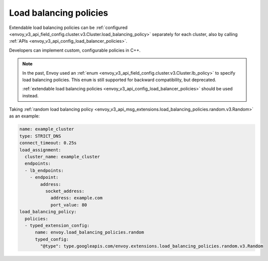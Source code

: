 Load balancing policies
=======================

Extendable load balancing policies can be
:ref:`configured <envoy_v3_api_field_config.cluster.v3.Cluster.load_balancing_policy>` separately for each cluster, also by calling
:ref:`APIs <envoy_v3_api_config_load_balancer_policies>`.

Developers can implement custom, configurable policies in C++.

.. note::

  In the past, Envoy used an
  :ref:`enum <envoy_v3_api_field_config.cluster.v3.Cluster.lb_policy>`
  to specify load balancing policies. This ``enum`` is still supported for
  backward compatibility, but deprecated.

  :ref:`extendable load balancing policies <envoy_v3_api_config_load_balancer_policies>`
  should be used instead.

Taking :ref:`random load balancing policy <envoy_v3_api_msg_extensions.load_balancing_policies.random.v3.Random>`
as an example:

.. code-block:: yaml

    name: example_cluster
    type: STRICT_DNS
    connect_timeout: 0.25s
    load_assignment:
      cluster_name: example_cluster
      endpoints:
      - lb_endpoints:
        - endpoint:
            address:
              socket_address:
                address: example.com
                port_value: 80
    load_balancing_policy:
      policies:
      - typed_extension_config:
          name: envoy.load_balancing_policies.random
          typed_config:
            "@type": type.googleapis.com/envoy.extensions.load_balancing_policies.random.v3.Random
